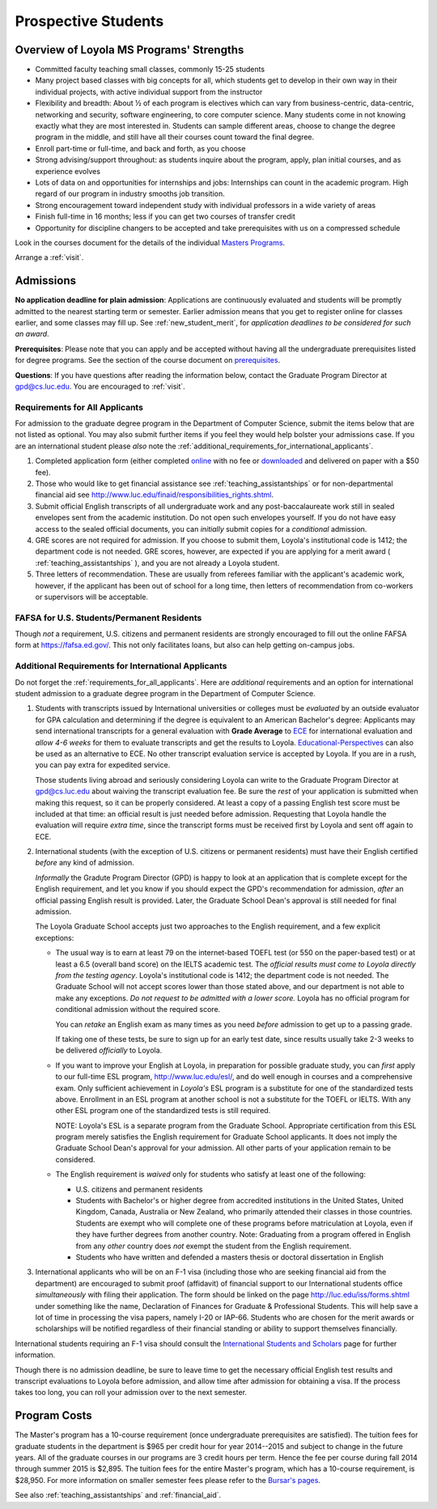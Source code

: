 ﻿Prospective Students
====================

Overview of Loyola MS Programs' Strengths
---------------------------------------------

*   Committed faculty teaching small classes, commonly 15-25 students
*   Many project based classes with big concepts for all, which students 
    get to develop in their own way in their individual projects, 
    with active individual support from the instructor
*   Flexibility and breadth: About ½ of each program is electives 
    which can vary from business-centric, data-centric, 
    networking and security, software engineering, 
    to core computer science. 
    Many students come in not knowing exactly what they are most interested in. 
    Students can sample different areas, 
    choose to change the degree program in the middle, 
    and still have all their courses count toward the final degree.
*   Enroll part-time or full-time, and back and forth, as you choose
*   Strong advising/support throughout: 
    as students inquire about the program, apply, plan initial courses, 
    and as experience evolves
*   Lots of data on and opportunities for internships and jobs: 
    Internships can count in the academic program. 
    High regard of our program in industry smooths job transition.
*   Strong encouragement toward independent study with 
    individual professors in a wide variety of areas
*   Finish full-time in 16 months; 
    less if you can get two courses of transfer credit
*   Opportunity for discipline changers to be accepted and take 
    prerequisites with us on a compressed schedule 

Look in the courses document for the details of the individual 
`Masters Programs <http://courses.cs.luc.edu/html/masters_overview.html>`_.

Arrange a :ref:`visit`.

.. index:: admissions

Admissions
----------

.. index:: deadline; admission

**No application deadline for plain admission**:
Applications are continuously evaluated and students 
will be promptly admitted to the nearest starting term or semester.    
Earlier admission means that you get to register online for classes earlier,
and some classes may fill up.  See :ref:`new_student_merit`, for 
*application deadlines to be considered for such an award*.

**Prerequisites**:  
Please note that you can apply and be accepted without 
having all the undergraduate prerequisites listed for degree programs. 
See the section of the course document on 
`prerequisites <http://courses.cs.luc.edu/html/masters_prereqs.html>`_.

.. CHECK GPD

**Questions**:  If you have questions after reading the information below, 
contact the Graduate Program Director at gpd@cs.luc.edu.  You are encouraged
to :ref:`visit`.

.. index:: prospective us graduate students

.. _requirements_for_all_applicants:

Requirements for All Applicants
~~~~~~~~~~~~~~~~~~~~~~~~~~~~~~~~~~~

For admission to the graduate degree program in the 
Department of Computer Science, 
submit the items below that are not listed as optional. 
You may also submit further items if you feel they would 
help bolster your admissions case.
If you are an international student please *also* note the 
:ref:`additional_requirements_for_international_applicants`.

#.   Completed application form (either completed 
     `online <https://gpem.luc.edu/apply/>`_ with no fee or 
     `downloaded <http://www.luc.edu/gpem/applications/gpemapplication.pdf>`_ 
     and delivered on paper with a $50 fee).
#.   Those who would like to get financial assistance see 
     :ref:`teaching_assistantships` or for non-departmental
     financial aid see http://www.luc.edu/finaid/responsibilities_rights.shtml.
#.   Submit official English transcripts of all undergraduate work and any 
     post-baccalaureate work still in sealed envelopes sent from the academic 
     institution. Do not open such envelopes yourself.  If you do not have
     easy access to the sealed official documents, you can *initially* submit
     copies for a *conditional* admission.
#.   GRE scores are not required for admission. 
     If you choose to submit them, Loyola's institutional code is 1412; 
     the department code is not needed. 
     GRE scores, however, are expected if you are applying for a merit award 
     ( :ref:`teaching_assistantships` ), 
     and you are not already a Loyola student.
#.  Three letters of recommendation. 
    These are usually from referees familiar with the applicant's academic work, 
    however, if the applicant has been out of school for a long time, 
    then letters of recommendation from co-workers or supervisors 
    will be acceptable.

.. index:: FAFSA

.. _FAFSA:

FAFSA for U.S. Students/Permanent Residents
~~~~~~~~~~~~~~~~~~~~~~~~~~~~~~~~~~~~~~~~~~~~~~~~~

Though *not* a requirement, U.S. citizens and permanent residents 
are strongly encouraged to fill out the
online FAFSA form at https://fafsa.ed.gov/. 
This not only facilitates loans, but also can help getting 
on-campus jobs.

.. index:: prospective international graduate students
   ESL at Loyola

.. _additional_requirements_for_international_applicants:

Additional Requirements for International Applicants
~~~~~~~~~~~~~~~~~~~~~~~~~~~~~~~~~~~~~~~~~~~~~~~~~~~~

Do not forget the :ref:`requirements_for_all_applicants`.  Here are 
*additional* requirements and an option for international student admission 
to a graduate degree program in the 
Department of Computer Science.

#.   Students with transcripts issued by International universities or colleges 
     must be *evaluated* by an outside evaluator for GPA calculation and 
     determining if the degree is equivalent to an American Bachelor's degree: 
     Applicants may send international transcripts for a general evaluation 
     with **Grade Average** to `ECE <https://www.ece.org/>`_ 
     for international evaluation and *allow 4-6 weeks* 
     for them to evaluate transcripts and get the results to Loyola. 
     `Educational-Perspectives <http://edperspective.org/>`_ 
     can also be used as an alternative to ECE. No other transcript evaluation
     service is accepted by Loyola.  If you are in a rush, you can pay extra
     for expedited service.
     
     Those students living abroad and seriously considering Loyola can write to the 
     Graduate Program Director at gpd@cs.luc.edu about waiving the 
     transcript evaluation fee. Be sure the *rest* of your application is
     submitted when making this request, so it can be properly considered.
     At least a copy of a passing English test score must be included at that
     time:  an official result is just needed before admission.
     Requesting that Loyola handle the evaluation will require *extra time*, 
     since the transcript forms must be received first by Loyola 
     and sent off again to ECE.
#.   International students (with the exception of U.S. citizens or permanent residents)
     must have their English certified *before* any kind of admission.  
     
     *Informally* the Gradute Program Director (GPD) 
     is happy to look at an application that is complete except 
     for the English requirement, and let you know if you should expect the GPD's 
     recommendation for admission, *after* an 
     official passing English result is provided.  
     Later, the Graduate School Dean's approval is still needed for final admission.
     
     The Loyola Graduate School accepts just two approaches to the English 
     requirement, and a few explicit exceptions:
     
     *   The usual way is to earn at least
         79 on the internet-based TOEFL test (or 550 on the paper-based test) 
         or at least a 6.5 (overall band score) on the IELTS academic test. 
         The *official results must come to Loyola directly* 
         *from the testing agency*. 
         Loyola's institutional code is 1412; 
         the department code is not needed. 
         The Graduate School will not accept scores lower than those stated 
         above, and our department is not able to make any exceptions. 
         *Do not request to be admitted with a lower score.*
         Loyola has no official program for conditional admission 
         without the required score.
     
         You can *retake* an English exam as many times as you need
         *before* admission to get up to a passing grade. 

         If taking one of these tests, be sure to sign up for an early test date, 
         since results usually take 2-3 weeks to be delivered *officially* to Loyola.
     
     *   If you want to improve your English at Loyola, in preparation for 
         possible graduate study, you can *first* 
         apply to our full-time ESL program, http://www.luc.edu/esl/, 
         and do well enough in courses and a comprehensive exam.  Only sufficient
         achievement in *Loyola's*
         ESL program is a substitute for one of the standardized tests above.
         Enrollment in an ESL program at another school is not a substitute 
         for the TOEFL or IELTS. With any other ESL program one of the 
         standardized tests is still required.
         
         NOTE:  Loyola's ESL is a separate program from the Graduate School.
         Appropriate certification from this ESL program merely 
         satisfies the English requirement for Graduate School applicants.  
         It does not imply the Graduate School Dean's approval for your 
         admission.  All other
         parts of your application remain to be considered.
     
     *   The English requirement is *waived* only for students who satisfy
         at least one of the following:
     
         *   U.S. citizens and permanent residents
         *   Students with Bachelor's or higher degree from accredited 
             institutions in the United States, 
             United Kingdom, Canada, Australia or New Zealand, 
             who primarily attended their classes in those countries.  
             Students are exempt who 
             will complete one of these programs before matriculation at Loyola,
             even if they have further degrees from another country.  
             Note: Graduating from a program offered in English from any *other* country 
             does *not* exempt the student from the English requirement.
         *   Students who have written and defended a masters thesis or 
             doctoral dissertation in English       
         
#.   International applicants who will be on an F-1 visa
     (including those who are seeking financial aid from the department) 
     are encouraged to submit proof (affidavit) of financial support to our 
     International students office *simultaneously* with filing their application. 
     The form should be linked on the page
     http://luc.edu/iss/forms.shtml
     under something like the name,
     Declaration of Finances for Graduate & Professional Students.
     This will help save a lot of time in processing the visa papers, 
     namely I-20 or IAP-66. 
     Students who are chosen for the merit awards or scholarships will be 
     notified regardless of their financial standing or ability to support 
     themselves financially.     

International students requiring an F-1 visa should consult the 
`International Students and Scholars <http://www.luc.edu/iss/outside.shtml>`_
page for further information.

Though there is no admission deadline,
be sure to leave time to get the necessary official English test results and 
transcript evaluations to Loyola before admission, 
and allow time after admission for obtaining a visa.  If the process takes too 
long, you can roll your admission over to the next semester.


.. index:: program costs

.. _program_costs:

Program Costs
-------------

.. DATE CHECK spring 2015

The Master's program has a 10-course requirement 
(once undergraduate prerequisites are satisfied). 
The tuition fees for graduate students in the department is $965 per credit hour 
for year 2014--2015 and subject to change in the future years. 
All of the graduate courses in our programs are 3 credit hours per term. 
Hence the fee per course during fall 2014 through summer 2015 is $2,895. 
The tuition fees for the entire Master's program, which has a 10-course requirement, 
is $28,950. For more information on smaller semester fees please refer to the 
`Bursar's pages <http://www.luc.edu/bursar/tuition.shtml>`_.

See also :ref:`teaching_assistantships` and :ref:`financial_aid`.
